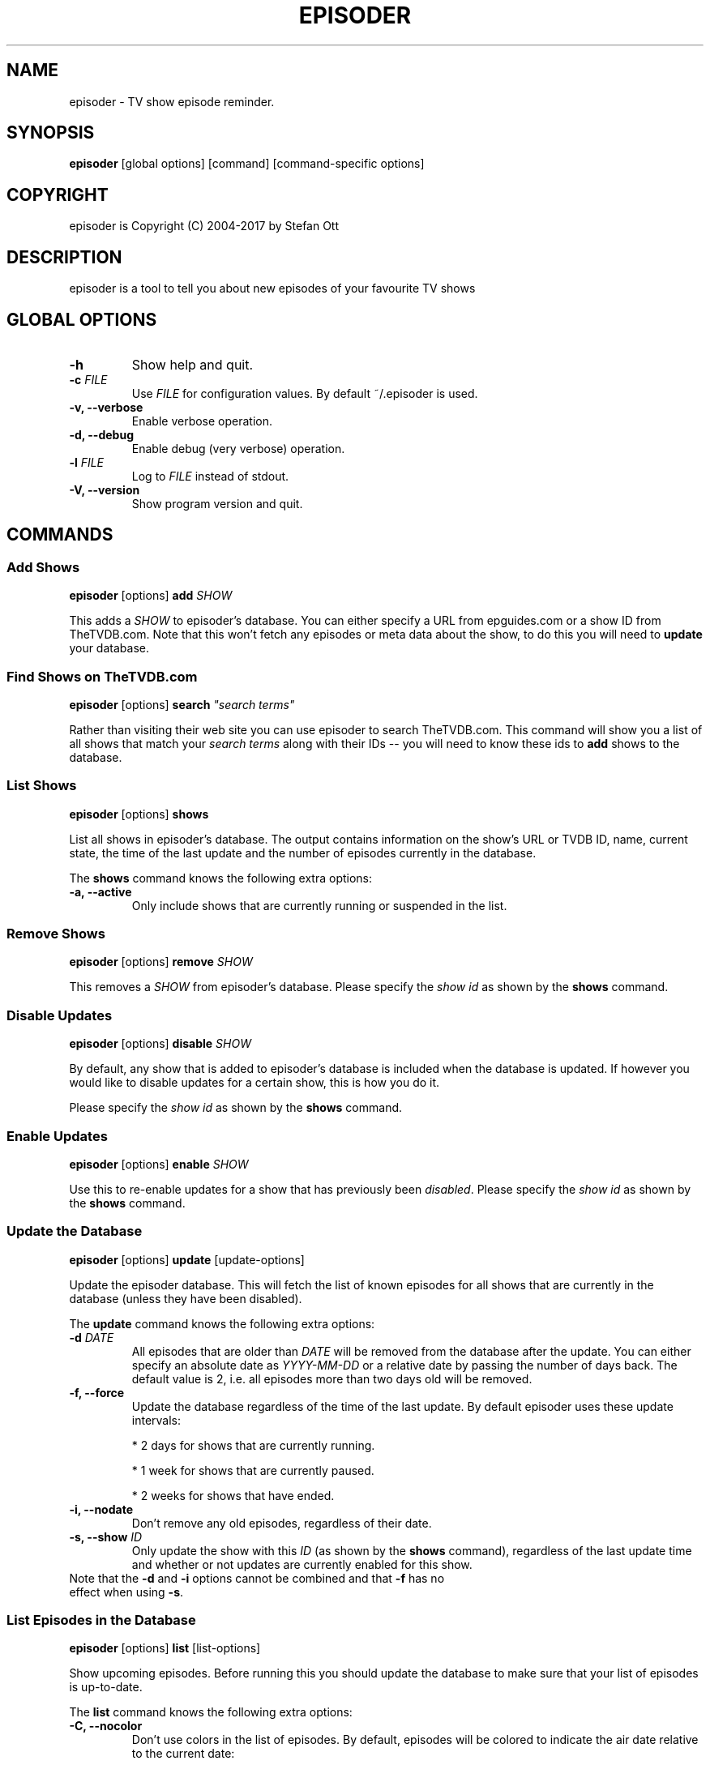 .TH EPISODER 1
.SH NAME
episoder \- TV show episode reminder.
.SH SYNOPSIS
.B episoder
[global options] [command] [command-specific options]
.SH COPYRIGHT
episoder is Copyright (C) 2004-2017 by Stefan Ott
.SH DESCRIPTION
episoder is a tool to tell you about new episodes of your favourite TV shows
.SH GLOBAL OPTIONS
.TP
.B \-h
Show help and quit.
.TP
.B \-c \fIFILE\fR
Use \fIFILE\fR for configuration values. By default ~/.episoder is used.
.TP
.B \-v, \-\-verbose
Enable verbose operation.
.TP
.B \-d, \-\-debug
Enable debug (very verbose) operation.
.TP
.B \-l \fIFILE\fR
Log to \fIFILE\fR instead of stdout.
.TP
.B \-V, \-\-version
Show program version and quit.
.SH COMMANDS
.SS Add Shows
.B episoder \fR[options] \fBadd\fR \fISHOW\fR
.PP
This adds a \fISHOW\fR to episoder's database. You can either specify a URL from epguides.com or a show ID from TheTVDB.com. Note that this won't fetch any episodes or meta data about the show, to do this you will need to \fBupdate\fR your database.
.SS Find Shows on TheTVDB.com
.B episoder \fR[options] \fBsearch \fI"search terms"\fR
.PP
Rather than visiting their web site you can use episoder to search TheTVDB.com.  This command will show you a list of all shows that match your \fIsearch terms\fR along with their IDs -- you will need to know these ids to \fBadd\fR shows to the database.
.SS List Shows
.B episoder \fR[options] \fBshows\fR
.PP
List all shows in episoder's database. The output contains information on the show's URL or TVDB ID, name, current state, the time of the last update and the number of episodes currently in the database.
.PP
The \fBshows\fR command knows the following extra options:
.TP
.B \-a, \-\-active
Only include shows that are currently running or suspended in the list.
.SS Remove Shows
.B episoder \fR[options] \fBremove \fISHOW\fR
.PP
This removes a \fISHOW\fR from episoder's database. Please specify the \fIshow id\fR as shown by the \fBshows\fR command.
.SS Disable Updates
.B episoder \fR[options] \fBdisable \fISHOW\fR
.PP
By default, any show that is added to episoder's database is included when the database is updated. If however you would like to disable updates for a certain show, this is how you do it.
.PP
Please specify the \fIshow id\fR as shown by the \fBshows \fRcommand.
.SS Enable Updates
.B episoder \fR[options] \fBenable \fISHOW\fR
.PP
Use this to re-enable updates for a show that has previously been \fIdisabled\fR. Please specify the \fIshow id\fR as shown by the \fBshows \fRcommand.
.SS Update the Database
.B episoder \fR[options] \fBupdate \fR[update-options]
.PP
Update the episoder database. This will fetch the list of known episodes for all shows that are currently in the database (unless they have been disabled).
.PP
The \fBupdate \fRcommand knows the following extra options:
.TP
.B \-d \fIDATE\fR
All episodes that are older than \fIDATE\fR will be removed from the database after the update. You can either specify an absolute date as \fIYYYY-MM-DD\fR or a relative date by passing the number of days back. The default value is 2, i.e.  all episodes more than two days old will be removed.
.TP
.B \-f, \-\-force
Update the database regardless of the time of the last update. By default episoder uses these update intervals:
.RS
.PP
* 2 days for shows that are currently running.
.PP
* 1 week for shows that are currently paused.
.PP
* 2 weeks for shows that have ended.
.RE
.TP
.B \-i, \-\-nodate
Don't remove any old episodes, regardless of their date.
.TP
.B \-s, \-\-show \fIID\fR
Only update the show with this \fIID\fR (as shown by the \fBshows \fRcommand), regardless of the last update time and whether or not updates are currently enabled for this show.
.TP
Note that the \fB-d\fP and \fB-i\fP options cannot be combined and that \fB-f\fP has no effect when using \fB-s\fP.
.SS List Episodes in the Database
.B episoder \fR[options] \fBlist \fR[list-options]
.PP
Show upcoming episodes. Before running this you should update the database to make sure that your list of episodes is up-to-date.
.PP
The \fBlist \fRcommand knows the following extra options:
.TP
.B \-C, \-\-nocolor
Don't use colors in the list of episodes. By default, episodes will be colored to indicate the air date relative to the current date:
.RS
.PP
* Episodes from the distant past are colored gray
.PP
* Yesterday's episodes are colored red
.PP
* Today's episodes are colored yellow
.PP
* Tomorrow's episodes are colored green
.PP
* Future episodes are colored cyan
.RE
.TP
.B \-d \fIDATE\fR
Only show episodes that air prior to \fIDATE\fR. You can either specify an absolute date as \fIYYYY-MM-DD\fR or a relative date by passing the number of days back. The default is to hide all episodes that aired before yesterday.
.TP
.B \-n \fIDAYS\fB, \-\-days \fIDAYS\fR
The number of days to show. Any episodes that are more than \fIDAYS\fR days in the future will be hidden. The default value is 2.

Note that this value is relative to the \fIDATE\fR specified with the \fB\-d \fRoption.
.TP
.B \-i, \-\-nodate
Show all episodes regardless of their date.
.TP
.B \-s \fISEARCH\fR
Search for \fISEARCH\fR in show and episode names.
.SS Send Notifications
.B episoder \fR[options] \fBnotify \fR[notify-options]
.PP
Send e-mail notifications about recently discovered episodes. You can run this command after \fBepisoder update \fRin order to get a friendly reminder about upcoming episodes to your INBOX.
.PP
The \fBnotify \fRcommand knows the following extra options:
.TP
.B \-d \fIDATE\fR
Only report episodes that air prior to \fIDATE\fR. You can either specify an absolute date as \fIYYYY-MM-DD\fR or a relative date by passing the number of days back. The default is TODO.
.TP
.B \-n \fIDAYS\fB, \-\-days \fIDAYS\fR
The number of days to include. Any episodes that are more than \fIDAYS\fR days in the future will be ignored. The default value is TODO (2?).
.TP
.B \-s \fIID\fB, \-\-show \fIID\fR
Only send notifications about episodes that belong to the show with the id \fIID\fR.
.TP
Note that you will need to configure your e-mail settings in the configuration file (see below for details).
.SH EXAMPLES
Find a show on TheTVDB.com:
.IP
.B episoder search dexter
.IP
The output will look like this:
.IP
.nf
ID      Name
------- --------------------
79349   Dexter
.fi

.TP
Add a show:
.IP
.B episoder add 79349

.TP
List all currently added shows:
.IP
.B
episoder shows
.IP
The output will look like this:
.IP
[   1] 79349
       Dexter, Running, Enabled
       Last update: 1970-01-01 00:00:00
       Episodes: 0

.TP
Fetch all episodes for Dexter regardless of the air date and enable debugging output:
.IP
.B episoder -d update -s 1 -i

.TP
List all episodes from October 2012:
.IP
.B episoder list -d 2012-10-01 -n 31
.SH CONFIG FILE
.LP
The configuration file contains default settings for episoder.
.TP
.B agent=foo
Set the user-agent string to be used when fetching data. This is only used for shows on epguides.com.
.TP
.B data=/path/to/file
Path to episoder's data file. If, instead of a file, you supply a database url (as expected by sqlalchemy, eg. 'mysql://localhost/episoder'), episoder is going to use that database for storage instead.
.TP
.B format=unquoted format string
This allows you to customize episoder's output. Available fields are:
.PP
        %airdate     The episode's airdate as YYYY-MM-DD
        %show        Name of the show
        %season      Current season
        %epnum       Episode's number in season
        %eptitle     Title of the episode
        %totalep     Episode's total number
        %prodnum     Production number
.br

If undefined, the default value of \fB%airdate %show %seasonx%epnum \fR(eg. "2005-07-29 Monk 4x04") is used.
.TP
.B dateformat=unquoted string describing the format
Here you can define the date format you'd like to be used for the output. To get a list of all possible fields, see
.BR date(1).

The default is %a, %b %d, %Y
.TP
.B tvdb_key=KEY
Use your own TVDB API \fIKEY\fR instead of episoder's built-in default key. This is recommended if you use episoder on a larger scale.

See http://thetvdb.com/?tab=apiregister for more details.
.TP
.B email_to=user@example.org
This is the e-mail address that will be used for notifications about new episodes. You will need to enter an address here to use the \fBnotify\fR feature.
.TP
.B email_server=localhost\fR, \fBemail_port=587
If you want to use an e-mail server other than localhost for sending notifications you can specify it here, along with the port number to connect to.
.TP
.B email_username=username\fR, \fBemail_password=password
If you need to authenticate against your mail server, this is where you can enter your user name and password.
.TP
.B email_tls=0
Set this to 1 to use TLS encryption to send your mail.
.SH CRON
.LP
You might want to have your episode database rebuilt on a regular basis (i.e. daily). The easiest way to achieve this is with a simple cron job:
.PP
    crontab \-l > crontab
    echo "40 5 * * * episoder update" >> crontab
    crontab crontab

.SH FILES
.B ~/.episoder
- default configuration file
.br
.B ~/.episodes
- default data file

.SH AUTHOR
This manual page was written by Stefan Ott
